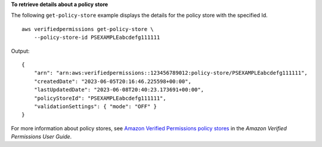 **To retrieve details about a policy store**

The following ``get-policy-store`` example displays the details for the policy store with the specified Id. ::

    aws verifiedpermissions get-policy-store \
        --policy-store-id PSEXAMPLEabcdefg111111

Output::

    {
        "arn": "arn:aws:verifiedpermissions::123456789012:policy-store/PSEXAMPLEabcdefg111111",
        "createdDate": "2023-06-05T20:16:46.225598+00:00",
        "lastUpdatedDate": "2023-06-08T20:40:23.173691+00:00",
        "policyStoreId": "PSEXAMPLEabcdefg111111",
        "validationSettings": { "mode": "OFF" }
    }

For more information about policy stores, see `Amazon Verified Permissions policy stores <https://docs.aws.amazon.com/verifiedpermissions/latest/userguide/policy-stores.html>`__ in the *Amazon Verified Permissions User Guide*.